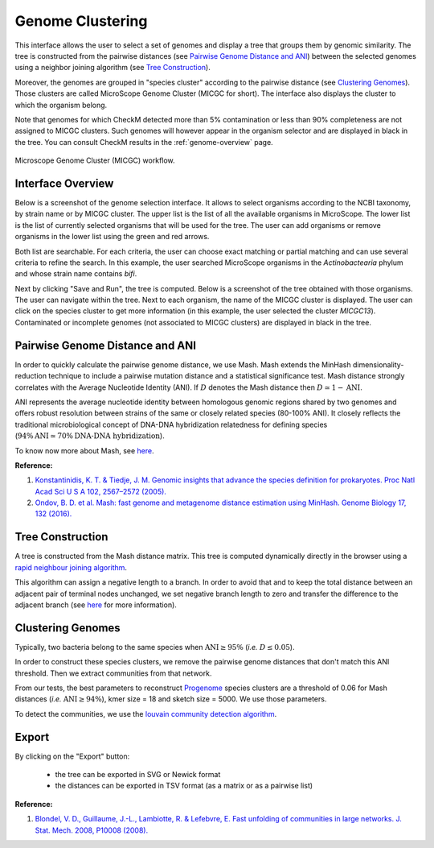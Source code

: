 ===================
 Genome Clustering
===================


This interface allows the user to select a set of genomes and display a tree that groups them by genomic similarity.
The tree is constructed from the pairwise distances (see `Pairwise Genome Distance and ANI`_) between the selected genomes using a neighbor joining algorithm (see `Tree Construction`_).

Moreover, the genomes are grouped in "species cluster" according to the pairwise distance (see `Clustering Genomes`_).
Those clusters are called MicroScope Genome Cluster (MICGC for short).
The interface also displays the cluster to which the organism belong.

Note that genomes for which CheckM detected more than 5% contamination or less than 90% completeness are not assigned to MICGC clusters.
Such genomes will however appear in the organism selector and are displayed in black in the tree.
You can consult CheckM results in the :ref:`genome-overview` page.

.. figure:: img/genoclust-workflow.png
   :align: center

   Microscope Genome Cluster (MICGC) workflow.



Interface Overview
------------------

Below is a screenshot of the genome selection interface.
It allows to select organisms according to the NCBI taxonomy, by strain name or by MICGC cluster.
The upper list is the list of all the available organisms in MicroScope.
The lower list is the list of currently selected organisms that will be used for the tree.
The user can add organisms or remove organisms in the lower list using the green and red arrows.

.. image:: img/organism-selector-1.png

Both list are searchable.
For each criteria, the user can choose exact matching or partial matching and can use several criteria to refine the search.
In this example, the user searched MicroScope organisms in the `Actinobactearia` phylum and whose strain name contains `bifi`.

.. image:: img/organism-selector-2.png

Next by clicking "Save and Run", the tree is computed.
Below is a screenshot of the tree obtained with those organisms.
The user can navigate within the tree.
Next to each organism, the name of the MICGC cluster is displayed.
The user can click on the species cluster to get more information (in this example, the user selected the cluster `MICGC13`).
Contaminated or incomplete genomes (not associated to MICGC clusters) are displayed in black in the tree.

.. image:: img/genoclust-modif.png

Pairwise Genome Distance and ANI
--------------------------------

In order to quickly calculate the pairwise genome distance, we use Mash. Mash extends the MinHash dimensionality-reduction technique to include a pairwise mutation distance and a statistical significance test.
Mash distance strongly correlates with the Average Nucleotide Identity (ANI).
If :math:`D` denotes the Mash distance then :math:`D \simeq 1 - \text{ANI}`.


ANI represents the average nucleotide identity between homologous genomic regions shared by two genomes and offers robust resolution between strains of the same or closely related species (80-100% ANI).
It closely reflects the traditional microbiological concept of DNA-DNA hybridization relatedness for defining species (:math:`94\% \text{ANI} \simeq70\% \text{DNA-DNA hybridization}`).

To know now more about Mash, see `here <https://github.com/marbl/Mash>`_.

**Reference:**

1. `Konstantinidis, K. T. & Tiedje, J. M. Genomic insights that advance the species definition for prokaryotes. Proc Natl Acad Sci U S A 102, 2567–2572 (2005). <http://www.pnas.org.insb.bib.cnrs.fr/content/102/7/2567>`_
2. `Ondov, B. D. et al. Mash: fast genome and metagenome distance estimation using MinHash. Genome Biology 17, 132 (2016). <https://genomebiology.biomedcentral.com/articles/10.1186/s13059-016-0997-x>`_


Tree Construction
-----------------

A tree is constructed from the Mash distance matrix. This tree is computed dynamically directly in the browser using a `rapid neighbour joining algorithm <https://github.com/biosustain/neighbor-joining>`_.

This algorithm can assign a negative length to a branch.
In order to avoid that and to keep the total distance between an adjacent pair of terminal nodes unchanged, we set negative branch length to zero and transfer the difference to the adjacent branch (see `here <https://www.sequentix.de/gelquest/help/neighbor_joining_method.htm>`_ for more information).

Clustering Genomes
------------------

Typically, two bacteria belong to the same species when :math:`\text{ANI} \geq 95\%` (*i.e.* :math:`D \leq 0.05`).

In order to construct these species clusters, we remove the pairwise genome distances that don't match this ANI threshold.
Then we extract communities from that network.

From our tests, the best parameters to reconstruct `Progenome <http://progenomes.embl.de/>`_ species clusters are a threshold of 0.06 for Mash distances  (*i.e.* :math:`\text{ANI} \geq 94\%`), kmer size = 18 and sketch size = 5000.
We use those parameters.

To detect the communities, we use the `louvain community detection algorithm <https://github.com/taynaud/python-louvain/>`_.

Export
------

By clicking on the "Export" button:

  - the tree can be exported in SVG or Newick format
  - the distances can be exported in TSV format (as a matrix or as a pairwise list)

**Reference:**

1. `Blondel, V. D., Guillaume, J.-L., Lambiotte, R. & Lefebvre, E. Fast unfolding of communities in large networks. J. Stat. Mech. 2008, P10008 (2008). <http://iopscience.iop.org/article/10.1088/1742-5468/2008/10/P10008/meta>`_

